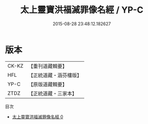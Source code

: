 #+TITLE: 太上靈寶洪福滅罪像名經 / YP-C

#+DATE: 2015-08-28 23:48:12.182627
* 版本
 |     CK-KZ|【重刊道藏輯要】|
 |       HFL|【正統道藏・涵芬樓版】|
 |      YP-C|【原版道藏輯要】|
 |      ZTDZ|【正統道藏・三家本】|
目次
 - [[file:KR5b0061_000.txt][太上靈寶洪福滅罪像名經 0]]
